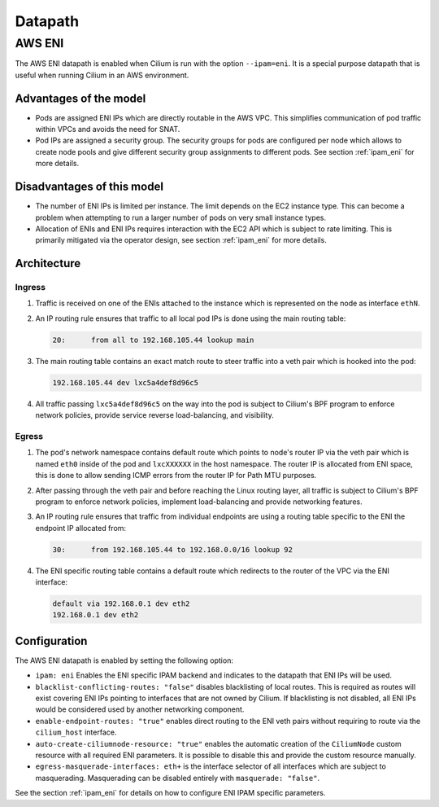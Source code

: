 .. only:: not (epub or latex or html)

    WARNING: You are looking at unreleased Cilium documentation.
    Please use the official rendered version released here:
    http://docs.cilium.io

.. _concepts_datapath:

********
Datapath
********

.. _aws_eni_datapath:

AWS ENI
=======

The AWS ENI datapath is enabled when Cilium is run with the option
``--ipam=eni``. It is a special purpose datapath that is useful when running
Cilium in an AWS environment.

Advantages of the model
-----------------------

* Pods are assigned ENI IPs which are directly routable in the AWS VPC. This
  simplifies communication of pod traffic within VPCs and avoids the need for
  SNAT.

* Pod IPs are assigned a security group. The security groups for pods are
  configured per node which allows to create node pools and give different
  security group assignments to different pods. See section :ref:`ipam_eni` for
  more details.

Disadvantages of this model
---------------------------

* The number of ENI IPs is limited per instance. The limit depends on the EC2
  instance type. This can become a problem when attempting to run a larger
  number of pods on very small instance types.

* Allocation of ENIs and ENI IPs requires interaction with the EC2 API which is
  subject to rate limiting. This is primarily mitigated via the operator
  design, see section :ref:`ipam_eni` for more details.

Architecture
------------

Ingress
~~~~~~~

1. Traffic is received on one of the ENIs attached to the instance which is
   represented on the node as interface ``ethN``.

2. An IP routing rule ensures that traffic to all local pod IPs is done using
   the main routing table:

   .. code-block:: bash

       20:	from all to 192.168.105.44 lookup main

3. The main routing table contains an exact match route to steer traffic into a
   veth pair which is hooked into the pod:

   .. code-block:: bash

       192.168.105.44 dev lxc5a4def8d96c5

4. All traffic passing ``lxc5a4def8d96c5`` on the way into the pod is subject
   to Cilium's BPF program to enforce network policies, provide service reverse
   load-balancing, and visibility.

Egress
~~~~~~

1. The pod's network namespace contains default route which points to node's
   router IP via the veth pair which is named ``eth0`` inside of the pod and
   ``lxcXXXXXX`` in the host namespace. The router IP is allocated from ENI
   space, this is done to allow sending ICMP errors from the router IP for Path
   MTU purposes.

2. After passing through the veth pair and before reaching the Linux routing
   layer, all traffic is subject to Cilium's BPF program to enforce network
   policies, implement load-balancing and provide networking features.

3. An IP routing rule ensures that traffic from individual endpoints are using
   a routing table specific to the ENI the endpoint IP allocated from:

   .. code-block:: bash

       30:	from 192.168.105.44 to 192.168.0.0/16 lookup 92

4. The ENI specific routing table contains a default route which redirects
   to the router of the VPC via the ENI interface:

   .. code-block:: bash

       default via 192.168.0.1 dev eth2
       192.168.0.1 dev eth2


Configuration
-------------

The AWS ENI datapath is enabled by setting the following option:

.. code-block: yaml

        ipam: eni
        blacklist-conflicting-routes: "false"
        enable-endpoint-routes: "true"
        auto-create-ciliumnode-resource: "true"
        egress-masquerade-interfaces: eth+

* ``ipam: eni`` Enables the ENI specific IPAM backend and indicates to the
  datapath that ENI IPs will be used.

* ``blacklist-conflicting-routes: "false"`` disables blacklisting of local
  routes. This is required as routes will exist covering ENI IPs pointing to
  interfaces that are not owned by Cilium. If blacklisting is not disabled, all
  ENI IPs would be considered used by another networking component.

* ``enable-endpoint-routes: "true"`` enables direct routing to the ENI
  veth pairs without requiring to route via the ``cilium_host`` interface.

* ``auto-create-ciliumnode-resource: "true"`` enables the automatic creation of
  the ``CiliumNode`` custom resource with all required ENI parameters. It is
  possible to disable this and provide the custom resource manually.

* ``egress-masquerade-interfaces: eth+`` is the interface selector of all
  interfaces which are subject to masquerading. Masquerading can be disabled
  entirely with ``masquerade: "false"``.

See the section :ref:`ipam_eni` for details on how to configure ENI IPAM
specific parameters.

